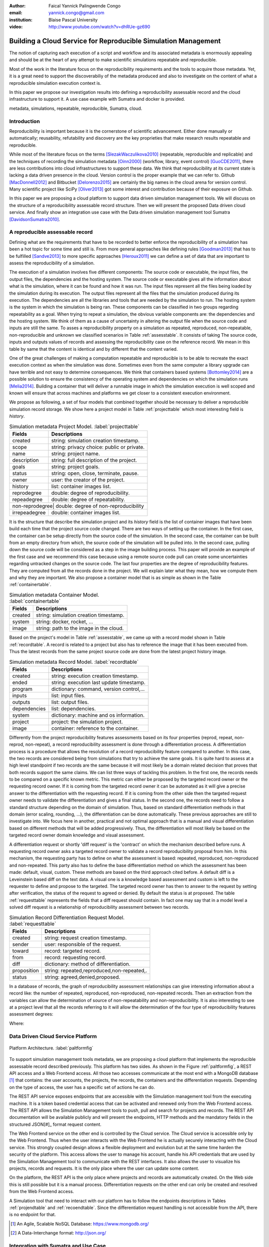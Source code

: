 :author: Faical Yannick Palingwende Congo
:email: yannick.congo@gmail.com
:institution: Blaise Pascal University

:video: http://www.youtube.com/watch?v=dhRUe-gz690

---------------------------------------------------------------
Building a Cloud Service for Reproducible Simulation Management
---------------------------------------------------------------

.. class:: abstract

   The notion of capturing each execution of a script and workflow and its
   associated metadata is enormously appealing and should be at the heart of any
   attempt to make scientific simulations repeatable and reproducible.

   Most of the work in the literature focus on the reproducibility requirements and the tools to acquire those metadata. Yet, it is a great need to support the discoverabiliy of the metadata produced and also to investigate on the content of what a reproducible simulation execution context is.

   In this paper we propose our investigation results into defining a reproducibility
   assessable record and the cloud infrastructure to support it. A use case example with Sumatra and docker is provided.

.. class:: keywords

   metadata, simulations, repeatable, reproducible, Sumatra, cloud.

Introduction
------------

Reproducibility is important because it is the cornerstone of scientific
advancement. Either done manually or automatically; reusability, refutability
and discovery are the key proprieties that make research results repeatable
and reproducible.

While most of the literature focus on the terms [SlezakWaczulikova2010]_ (repeatable,
reproducible and replicable) and the techniques of recording the simulation
metadata [Oinn2000]_ (workflow, library, event control) [GuoCDE2011]_, there are less
contributions into cloud infrastructures to support these data. We think that
reproducibility at its current state is lacking a data driven presence in the
cloud. Version control is the proper example that we can refer to. Github [MacDonnell2012]_ and
Bitbucket [Delorenzo2015]_ are certainly the big names in the cloud arena for version control.
Many scientific project like SciPy [Oliver2013]_ got some interest and contribution
because of their exposure on Github.

In this paper we are proposing a cloud platform to support data driven
simulation management tools. We will discuss on the structure of a 
reproducibility assessable record structure. Then we will present the proposed
Data driven cloud service. And finally show an integration use case with the
Data driven simulation management tool Sumatra [DavidsonSumatra2010]_.

A reproducible assessable record
--------------------------------

Defining what are the requirements that have to be recorded to better enforce
the reproducibility of a simulation has been a hot topic for some time and
still is. From more general approaches like defining rules [Goodman2013]_ that has
to be fulfilled [Sandve2013]_ to more specific approaches [Heroux2011]_ we can define a
set of data that are important to assess the reproducibility of a simulation.

The execution of a simulation involves five different components: The source
code or executable, the input files, the output files, the dependencies and
the hosting system. The source code or executable gives all the information
about what is the simulation, where it can be found and how it was run. The
input files represent all the files being loaded by the simulation during its
execution. The output files represent all the files that the simulation
produced during its execution. The dependencies are all the libraries and
tools that are needed by the simulation to run. The hosting system is the
system in which the simulation is being ran. These components can be
classified in two groups regarding repeatability as a goal. When trying to
repeat a simulation, the obvious variable components are: the dependencies and
the hosting system. We think of them as a cause of uncertainty in altering the
output file when the source code and inputs are still the same. To asses a
reproducibility property on a simulation as repeated, reproduced,
non-repeatable, non-reproducible and unknown we classified scenarios in Table
:ref:`assesstable`. It consists of taking The source code, inputs and outputs
values of records and assessing the reproducibility case on the reference
record. We mean in this table by same that the content is identical and by
different that the content varied.

.. raw:: latex

   \begin{table*}

     \begin{longtable*}{|l|r|r|r|r|}
     \hline
     \multirow{2}{*}{Output Files} & \multicolumn{4}{c|}{Source Code and Input Files}\tabularnewline
     \cline{2-5}
      & Same and Same & Same and Different & Different and Same & Different and Different\tabularnewline
     \hline
     Same  & Repeatable & Reproducible & Reproducible & Reproducible\tabularnewline
     \hline
     Different & non-repeatable & Unknown & Unknown & Unknown\tabularnewline
     \hline
     \end{longtable*}

     \caption{Reproducibility assessment based on source code, inputs and outputs \DUrole{label}{assesstable}}

   \end{table*}

One of the great challenges of making a computation repeatable and
reproducible is to be able to recreate the exact execution context as when the
simulation was done. Sometimes even from the same computer a library upgrade
can have terrible and not easy to determine consequences. We think that
containers based systems [Bottomley2014]_ are a possible solution to ensure the
consistency of the operating system and dependencies on which the simulation
runs [Melia2014]_. Building a container that will deliver a runnable image in which the
simulation execution is well scoped and known will ensure that across
machines and platforms we get closer to a consistent execution environment.

We propose as following, a set of four models that combined together should be
necessary to deliver a reproducible simulation record storage. We show here a
project model in Table :ref:`projecttable` which most interesting field is
*history*.

.. table:: Simulation metadata Project Model. :label:`projecttable`

   +--------------+-------------------------------------------+
   | Fields       | Descriptions                              |
   +==============+===========================================+
   | created      | string: simulation creation timestamp.    |
   +--------------+-------------------------------------------+
   | scope        | string: privacy choice: public or private.|
   +--------------+-------------------------------------------+
   | name         | string: project name.                     |
   +--------------+-------------------------------------------+
   | description  | string: full description of the project.  |
   +--------------+-------------------------------------------+
   | goals        | string: project goals.                    |
   +--------------+-------------------------------------------+
   | status       | string: open, close, terminate, pause.    |
   +--------------+-------------------------------------------+
   | owner        | user: the creator of the project.         |
   +--------------+-------------------------------------------+
   | history      | list: container images list.              |
   +--------------+-------------------------------------------+
   | reprodegree  | double: degree of reproducibility.        |
   +--------------+-------------------------------------------+
   | repeadegree  | double: degree of repeatability.          |
   +--------------+-------------------------------------------+
   | non-reprodegree| double: degree of non-reproducibility   |
   +--------------+-------------------------------------------+
   | irrepeadegree| double: container images list.            |
   +--------------+-------------------------------------------+

It is the structure that describe the simulation project and its *history*
field is the list of container images that have been build each time that the
project source code changed. There are two ways of setting up the container.
In the first case, the container can be setup directly from the source code of
the simulation. In the second case, the container can be built from an empty
directory from which, the source code of the simulation will be pulled into.
In the second case, pulling down the source code will be considered as a step
in the image building process. This paper will provide an example of the first
case and we recommend this case because using a remote source code pull can
create some uncertainties regarding untracked changes on the source code. The
last four properties are the degree of reproducibility features. They are
computed from all the records done in the project. We will explain later what
they mean, how we compute them and why they are important. We also propose a
container model that is as simple as shown in the Table :ref:`containertable`.

.. table:: Simulation metadata Container Model. :label:`containertable`

   +--------------+-------------------------------------------+
   | Fields       | Descriptions                              |
   +==============+===========================================+
   | created      | string: simulation creation timestamp.    |
   +--------------+-------------------------------------------+
   | system       | string: docker, rocket, ...               |
   +--------------+-------------------------------------------+
   | image        | string: path to the image in the cloud.   |
   +--------------+-------------------------------------------+

Based on the project's model in Table :ref:`assesstable`, we came up with a
record model shown in Table :ref:`recordtable`. A record is related to a
project but also has to reference the image that it has been executed from.
Thus the latest records from the same project source code are done from the
latest project history image.

.. table:: Simulation metadata Record Model. :label:`recordtable`

   +--------------+-------------------------------------------+
   | Fields       | Descriptions                              |
   +==============+===========================================+
   | created      | string: execution creation timestamp.     |
   +--------------+-------------------------------------------+
   | ended        | string: execution last update timestamp.  |
   +--------------+-------------------------------------------+
   | program      | dictionary: command, version control,...  |
   +--------------+-------------------------------------------+
   | inputs       | list: input files.                        |
   +--------------+-------------------------------------------+
   | outputs      | list: output files.                       |
   +--------------+-------------------------------------------+
   | dependencies | list: dependencies.                       |
   +--------------+-------------------------------------------+
   | system       | dictionary: machine and os information.   |
   +--------------+-------------------------------------------+
   | project      | project: the simulation project.          |
   +--------------+-------------------------------------------+
   | image        | container: reference to the container.    |
   +--------------+-------------------------------------------+

Differently from the project reproducibility features assessments based on its
four properties (reprod, repeat, non-reprod, non-repeat), a record
reproducibility assessment is done through a differentiation process. A
differentiation process is a procedure that allows the resolution of a record
reproducibility feature compared to another. In this case, the two records are
considered being from simulations that try to achieve the same goals. It is
quite hard to assess at a high level standpoint if two records are the same
because it will most likely be a domain related decision that proves that
both records support the same claims. We can list three ways of tackling this
problem. In the first one, the records needs to be compared on a specific
known metric. This metric can either be proposed by the targeted record owner
or the requesting record owner. If it is coming from the targeted record
owner it can be automated as it will give a precise answer to the
differentiation with the requesting record. If it is coming from the other
side then the targeted request owner needs to validate the differentiation and
gives a final status. In the second one, the records need to follow a standard
structure depending on the domain of simulation. Thus, based on standard
differentiation methods in that domain (error scaling, rounding, ...), the
differentiation can be done automatically. These previous approaches are still
to investigate into. We focus here in another, practical  and not optimal
approach that is a manual and visual differentiation based on different
methods that will be added progressively. Thus, the differentiation will most
likely be based on the targeted record owner domain knowledge and visual
assessment.


A differentiation request or shortly 'diff request' is the 'contract' on which
the mechanism described before runs. A requesting record owner asks a targeted
record owner to validate a record reproducibility proposal from him. In this
mechanism, the requesting party has to define on what the assessment is based:
repeated, reproduced, non-reproduced and non-repeated. This party also has to
define the base differentiation method on which the assessment has been
made: default, visual, custom. These methods are based on the third approach cited
before. A default diff is a Leveinstein based diff on the text  data. A visual
one is a knowledge based assessment and custom is left to the requester to
define and propose to the targeted. The targeted record owner has then to
answer to the request by setting after verification, the status of the request
to agreed or denied. By default the status is at proposed. The table
:ref:`requesttable` represents the fields that a diff request should contain.
In fact one may say that in a model level a solved diff request is a
relationship of reproducibility assessment between two records.

.. table:: Simulation Record Differentiation Request Model. :label:`requesttable`

   +--------------+-------------------------------------------+
   | Fields       | Descriptions                              |
   +==============+===========================================+
   | created      | string: request creation timestamp.       |
   +--------------+-------------------------------------------+
   | sender       | user: responsible of the request.         |
   +--------------+-------------------------------------------+
   | toward       | record: targeted record.                  |
   +--------------+-------------------------------------------+
   | from         | record: requesting record.                |
   +--------------+-------------------------------------------+
   | diff         | dictionary: method of differentiation.    |
   +--------------+-------------------------------------------+
   | proposition  | string: repeated,reproduced,non-repeated,.|
   +--------------+-------------------------------------------+
   | status       | string: agreed,denied,proposed.           |
   +--------------+-------------------------------------------+


In a database of records, the graph of reproducibility assessment relationships
can give interesting information about a record like: the number of repeated,
reproduced, non-reproduced, non-repeated records. Then an extraction from the
variables can allow the determination of source of non-repeatability and
non-reproducibility. It is also interesting to see at a project level that all
the records referring to it will allow the determination of the four type of
reproducibility features assessment  degrees:

.. math::
   :label: repeadegree

   Repeatability(Project) = \frac{sum_{i=1}^{i=NRepeat} isRecord_i(Project)}{sum_{i=1}^{i=NTotal} isRecord_i(Project)}

.. math::
   :label: reprodegree
   
   Reproducibility(Project) = \frac{sum_{i=1}^{i=NReprod} isRecord_i(Project)}{sum_{i=1}^{i=NTotal} isRecord_i(Project)}

.. math::
   :label: irrepeadegree
   
   non-repeatability(Project) = \frac{sum_{i=1}^{i=Nnon-repeat} isRecord_i(Project)}{sum_{i=1}^{i=NTotal} isRecord_i(Project)}

.. math::
   :label: non-reprodegree
   
   non-reproducibility(Project) = \frac{sum_{i=1}^{i=Nnon-reprod} isRecord_i(Project)}{sum_{i=1}^{i=NTotal} isRecord_i(Project)}

Where:

.. raw:: latex

    \begin{itemize}
      \item $NRepeat$ is the number of repeated records.
      \item $isRecord_i$ tests if the record $i$ belongs to Project.
      \item $NReprod$ is the number to total records.
      \item $Nnon-repeat$ the number of reproduced records.
      \item $Nnon-reprod$ the number of non-repeatable records.
    \end{itemize}


Data Driven Cloud Service Platform
----------------------------------

.. figure:: figure0.png
   :align: center
   :figclass: w
   :scale: 60%

   Platform Architecture. :label:`paltformfig`

To support simulation management tools metadata, we are proposing a cloud
platform that implements the reproducible assessable record described
previously. This platform has two sides. As shown in the Figure
:ref:`paltformfig`, a REST API access and a Web Frontend access. All those two
accesses communicate at the most end with a MongoDB database [#]_ that
contains: the user accounts, the projects, the records, the containers and the
differentiation requests. Depending on the type of access, the user has  a
specific set of actions he can do.

The REST API service exposes endpoints that are accessible with the
Simulation management tool from the executing machine. It is a token based
credential access that can be activated and renewed only from the Web Frontend
access. The REST API allows the Simulation Management tools to push, pull and
search for projects and records. The REST API documentation will be available
publicly and will present the endpoints, HTTP methods and the mandatory fields
in the structured JSON[#]_ format request content.

The Web Frontend service on the other end is controlled by the Cloud service.
The Cloud service is accessible only by the Web Frontend. Thus when the user
interacts with the Web Frontend he is actually securely interacting with the
Cloud service. This strongly coupled design allows a flexible deployment and 
evolution but at the same time harden the security of the platform. This access
allows the user to manage his account, handle his API credentials that are used
by the Simulation Management tool to communicate with the REST interfaces.
It also allows the user to visualize his projects, records and requests. It is
the only place where the user can update some content. 

On the platform, the REST API is the only place where projects and records
are automatically created. On the Web side this is still possible but it is 
a manual process. Differentiation requests on the other end can only be created
and resolved from the Web Frontend access.

A Simulation tool that need to interact with our platform has to follow the 
endpoints descriptions in Tables :ref:`projendtable` and :ref:`recoendtable`.
Since the differentiation request handling is not accessible from the API,
there is no endpoint for that.

.. raw:: latex

   \begin{table*}

     \begin{longtable*}{|l|r|r|r|r|}
     \hline
     \multirow{2}{*}{Endpoint} & \multicolumn{2}{c|}{Content}\tabularnewline
     \cline{2-3}
      & Method & Envelope\tabularnewline
     \hline
     $/api/v1/<api-token>/project/pull/<project-name>$  & GET & null\tabularnewline
     \hline
     $/api/v1/<api-token>/project/push/<project-name>$ & POST & name, description, goal and custom\tabularnewline
     \hline
     \end{longtable*}

     \caption{REST Project endpoints \DUrole{label}{projendtable}}

   \end{table*}


.. raw:: latex

   \begin{table*}

     \begin{longtable*}{|l|r|r|r|r|}
     \hline
     \multirow{2}{*}{Endpoint} & \multicolumn{2}{c|}{Content}\tabularnewline
     \cline{2-3}
      & Method & Envelope\tabularnewline
     \hline
     \hline
     $/api/v1/<api-token>/record/push/<project-name>$ & POST & program, inputs, outputs, dependencies, system and custom\tabularnewline
     \hline
     \end{longtable*}

     \caption{REST Record endpoints \DUrole{label}{recoendtable}}

   \end{table*}



.. [#] An Agile, Scalable NoSQL Database: https://www.mongodb.org/ 
.. [#] A Data-Interchange format: http://json.org/ 


Integration with Sumatra and Use Case
-------------------------------------

*Sumatra Integration*

Sumatra is an open source event based simulation management tool.
To integrate our cloud API into Sumatra we have to briefly investigate
how Sumatra stores the metadata that it records.

To store records about simulations, Sumatra implements record stores. It also
has data stores that allows the storage of the simulation results. As of today,
Sumatra provides three data storage options:

.. raw:: latex

    \begin{itemize}
      \item FileSystemDataStore: It provides methods for accessing files stored on a local file system, under a given root directory.
      \item ArchivingFileSystemDataStore: It provides methods for accessing files written to a local file system then archived as .tar.gz.
      \item MirroredFileSystemDataStore: It provides methods for accessing files written to a local file system then mirrored to a web server.
    \end{itemize}

Sumatra also provides three ways of recording the simulation metadata:

.. raw:: latex

    \begin{itemize}
      \item ShelveRecordStore: It provides the Shelve based record storage.
      \item DjangoRecordStore: It provides the Django based record storage (if Django is installed).
      \item HttpRecordStore: It provides the HTTP based record storage.
    \end{itemize}

Regarding the visualization of the metadata from a simulation, Sumatra
provides a tool namely smtweb. It is a django local web app that provides a
web view to the project folder that it has been run from within.
For a simulation management tool like Sumatra there are many advantages in
integrating a cloud platform into its record storage options. We can cite:

.. raw:: latex

    \begin{itemize}
      \item Local Storage irrelevance: There is no need to store the data locally they can be pushed to the cloud.
      \item Complexity reduction: There is no need for a local record viewer. The scientist can have access to his record anytime and anywhere.
      \item Discoverability enhancement: Everything about a simulation execution is a click away to be publicly shared.
      \item Better scope: The team can fully focus on improving the event control based recording process.
    \end{itemize}

As presented, Sumatra already has a HTTP based record store available. Yet it
does not suite the requirements of our cloud platform. Firstly because there
is no automatic mechanism to push the data in the cloud. The
MirroredFileSystemDataStore has to be fully done by user. Secondly we think
there is need for more atomicity. In fact, Sumatra gather the metadata about
the execution and store it at the end of the execution, which can have many
disadvantages generally when the simulation process dies or the Sumatra instance
dies.

To integrate the cloud API and fully comply to the simple requirement just
cited we had to implement and update some parts of the Sumatra source code:

.. raw:: latex

    \begin{itemize}
      \item DataStore: Currently the collect of newly created data happens a the end of the execution. This creates many issues regarding concurrent runs of the same projects because the same files are going to be messed up with. We are investigating two alternatives. The first is about running the simulation in a labeled working directory. This way many runs can be done at the same time while having a private labeled space to write to. The second alternative consists of writing directly into the cloud. This will most likely break the
      already implemented data and record store paradigm. The both are being tested
      right now.
      \item RecordStore: We make the point that the simulation management tool is the one that should comply to as many API interfaces as possible to give the user as many interoperability as possible with cloud platform like cited here. Thus, we intend to provide a total new DdsmStore that will fully integrate our rest API to Sumatra.
      \item Recording Mechanism: In Sumatra the knowledge of the final result of the execution combines with atomic state monitoring of the process will allow us to have a live state of the execution. We modified the source code so that this information along with any information that is available be pushed. An update endpoint on a record will be available to allow this. We want to make Sumatra record
      creation a dynamic 'on the time available data' recorder. In addition to a live monitoring, this case allows the scientist to have a basic information about its runs may they crash or not. 
    \end{itemize}

*Reproducibility instrumentation with Sumatra*

The Sumatra repository [#]_ provides three test example projects. Our instrumentation
demo is based on the python one. This is the demo skeleton model that we propose
as a base line to make your simulation comply with the principles described here.
This one is for Sumatra users and we are working on providing alternatives.

.. [#] https://github.com/open-research/sumatra.git

The demo is the encapsulation of the execution of a python simulation code main.py
with some parameter files. The instrumented project is organized as following:

.. raw:: latex

    \begin{itemize}
      \item Python main: It is the simulation main source code.
      \item Git ignore: It contains the files that will not be versioned.
      \item Requirements: It contains all the python requirements needed by the simulation.
      \item Dockerfile: It contains the Sumatra docker container setup.
      \item Manage files: It allows the researcher to manage the container builds and
      the simulation executions.
    \end{itemize}

To instrument a simulation, the researcher has to follow some few steps:

.. raw:: latex

    \begin{itemize}
      \item Source code: The scientist may remove the script main.py and include his source code.
      \item Requirements: The scientist may provide the python libraries used by the simulation there.
      \item Dockerfile: This file contains sections that needs to be updated by the scientists such as: the git global parameters and the simulation name at smt init.
      \item Management: In the manage files the researcher has to probably update the mapping data folder with docker. For example in the default case we are mapping the default.param file that is needed by the simulation.
    \end{itemize}

The scientist has to build the container every time that the source changes.
In this case a newly exported image will be available to be used by Sumatra.
As described before, the changes that we are going to provide to Sumatra will
require that the container image be pushed when there is a code change. After
a build a run will execute the simulation and create the associated record
that will be pushed to our cloud API. We will be providing more automated
process soon. The interesting part of such a design is that the record image
can be ran by any other scientist with the possibility to change the input
data. This allow reproducibility at an input data level. For source level
modification, the other scientist has to recreate an instrumented project. In
the manage script an API token mechanism is provided and will contain the
credentials required by Sumatra to tap into our cloud API. The researcher will
have to put his own. In the case of a research that want to use the image, he
will have to manually provide the API key along with running Sumatra. A
further detailed documentation will be provided as soon as Sumatra is
integrated to our cloud infrastructure. The source code of the demo can be
found in my Github SciPy proceeding repository [#]_ under the 2015 branch. It
has been tested on an Ubuntu 15.04 machine and is supposed on any Linux or OsX
machine that has docker installed.

.. [#] https://github.com/faical-yannick-congo/scipy_proceedings.git


Conclusion and Perspective
--------------------------

Scientific computational experiments through simulation is getting more support
to enhance the reproducibility of research results. Execution metadata
recording systems through event control, workflows and libraries are the
approaches that are investigated and quite a good number of software and tools
implement them. Yet the aspect of  discoverability of these results that are
expressed in a reproducible manner is still an unfulfilled need. This paper
proposes a cloud structure that can be easily integrated to the existing Data
Driven Simulation Management tools and allow: reproducibility assessments,
world wide web discoverability and sharing. We provided an integration use
case with Sumatra and explained how beneficial and useful it is for a Sumatra
user to link our cloud API account to the  Sumatra tool. This platform main
focus is to provide standard and generic ways for scientists to make some
differentiation procedures that will allow them to assess if a simulation is
repeatable, reproducible, non-repeatable, non-reproducible or if its an ongoing
research. Some metrics have been provided to determine the degree of those
features from the atomic records during the executions of the simulation. A
differentiation request as been provided and is a sort of hand shake between
researchers regarding the result of two runs. One can request a
reproducibility assessment feature validation from a record against another
one. This allows another mode of collaboration.

We are under integration investigation for the most used tools in the
community. In the short term this platform will hopefully be where researchers
could clone the entire execution environment that another researcher did. And
from there be able to very the claims of the project and investigate other
execution on different data. The container based record described, we hope,
will allow a better standard environment control across repeats and
reproductions, which is a very hard battle currently for all simulation
management tools. Operating System, Compilers and Dependencies variations are
the nightmare of reproducibility tools because the information is not fully
accessible and there is not usually an easy way to recreate the appropriate
environment.
 

References
----------

.. [SlezakWaczulikova2010] P. Slezák and I. Waczulíková. *Reproducibility and Repeatability*,
        Comenius University, July 2010.

.. [Oinn2000] Tom Oinn et al. *Taverna: Lessons in creating a workflow environment for the life sciences*, 
       Concurrency Computat.: Pract. Exper. 2000; 00:1-7 Prepared using cpeauth.cls [AtrVersion: 2002/09/19 v2.02].

.. [GuoCDE2011] Philip Guo. *CDE: A tool for automatically creating reproducible experimental software packages*,
       6th Year Ph.D. Student, Department of Computer Science, Standford University, 2011.

.. [MacDonnell2012] John MacDonnell. *Git for Scientists: A Tutorial*,
       July 2012.

.. [Delorenzo2015] Ike DeLorenzo. *Coding in the cloud with Bitbucket*,
       Frebruary 2015.

.. [Oliver2013] Marc Oliver. *Introduction to the Scipy Stack – Scientific Computing Tools for Python*,
       Jacobs University, November 2013.

.. [DavidsonSumatra2010] Andrew Davidson. *Automated tracking of computational experiments using Sumatra*,
       EuroSciPy 2010, Paris.

.. [Goodman2013] Alyssa Goodman. *10 Simple Rules for the Care and Feeding of Scientific Data*,
        Harvard University Seminar – What to Keep and How to Analyze It: Data Curation and Data Analysis with Multiple Phases, May 2013.

.. [Sandve2013] Sandve GK et al. *Ten Simple Rules for Reproducible Computational Research.*,
        PLoS Comput Biol 9(10): e1003285, October 2013.

.. [Heroux2011] Michael A. Heroux. *Improving CSE Software through Reproducibility Requirements*,
       Sandia National Laboratories; revised May 2011.

.. [Bottomley2014] James Bottomley. *What is All the Container Hype?*,
        Linux Foundation, April 2014.

.. [Melia2014] Ivan Melia et al. *Linux Containers: Why They are in Your Future and What Has to Happen First*,
       Cisco and RedHat, C11-732571-00, September 2014